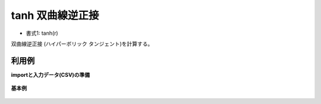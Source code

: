 tanh 双曲線逆正接
----------------------

* 書式1: tanh(r) 


双曲線逆正接 (ハイパーボリック タンジェント)を計算する。


利用例
''''''''''''

**importと入力データ(CSV)の準備**

  .. code-block:: python
    :linenos:

    import nysol.mcmd as nm

    with open('dat1.csv','w') as f:
      f.write(
    '''id,val
    1,3.141592
    2,-1.047197
    3,
    4,6.283185
    ''')


**基本例**


  .. code-block:: python
    :linenos:

    nm.mcal(c='tanh(${val})', a='rsl', i="dat1.csv", o="rsl1.csv").run()
    ### rsl1.csv の内容
    # id,val,rsl
    # 1,3.141592,0.9962720714
    # 2,-1.047197,-0.7807142201
    # 3,,
    # 4,6.283185,0.9999930253


